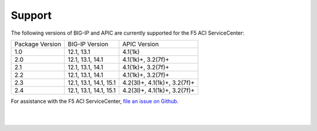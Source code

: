 Support
=======

The following versions of BIG-IP and APIC are currently supported for the F5 ACI ServiceCenter:

+-----------------+------------------------+------------------------------+
| Package Version | BIG-IP Version         | APIC Version                 |
+-----------------+------------------------+------------------------------+
| 1.0             | 12.1, 13.1             | 4.1(1k)                      |
+-----------------+------------------------+------------------------------+
| 2.0             | 12.1, 13.1, 14.1       | 4.1(1k)+, 3.2(7f)+           |
+-----------------+------------------------+------------------------------+
| 2.1             | 12.1, 13.1, 14.1       | 4.1(1k)+, 3.2(7f)+           |
+-----------------+------------------------+------------------------------+
| 2.2             | 12.1, 13.1, 14.1       | 4.1(1k)+, 3.2(7f)+           |
+-----------------+------------------------+------------------------------+
| 2.3             | 12.1, 13.1, 14.1, 15.1 | 4.2(3l)+, 4.1(1k)+, 3.2(7f)+ |
+-----------------+------------------------+------------------------------+
| 2.4             | 12.1, 13.1, 14.1, 15.1 | 4.2(3l)+, 4.1(1k)+, 3.2(7f)+ |
+-----------------+------------------------+------------------------------+

For assistance with the F5 ACI ServiceCenter, `file an issue on Github <https://github.com/F5Networks/f5-aci-servicecenter/issues>`_.

|

|
